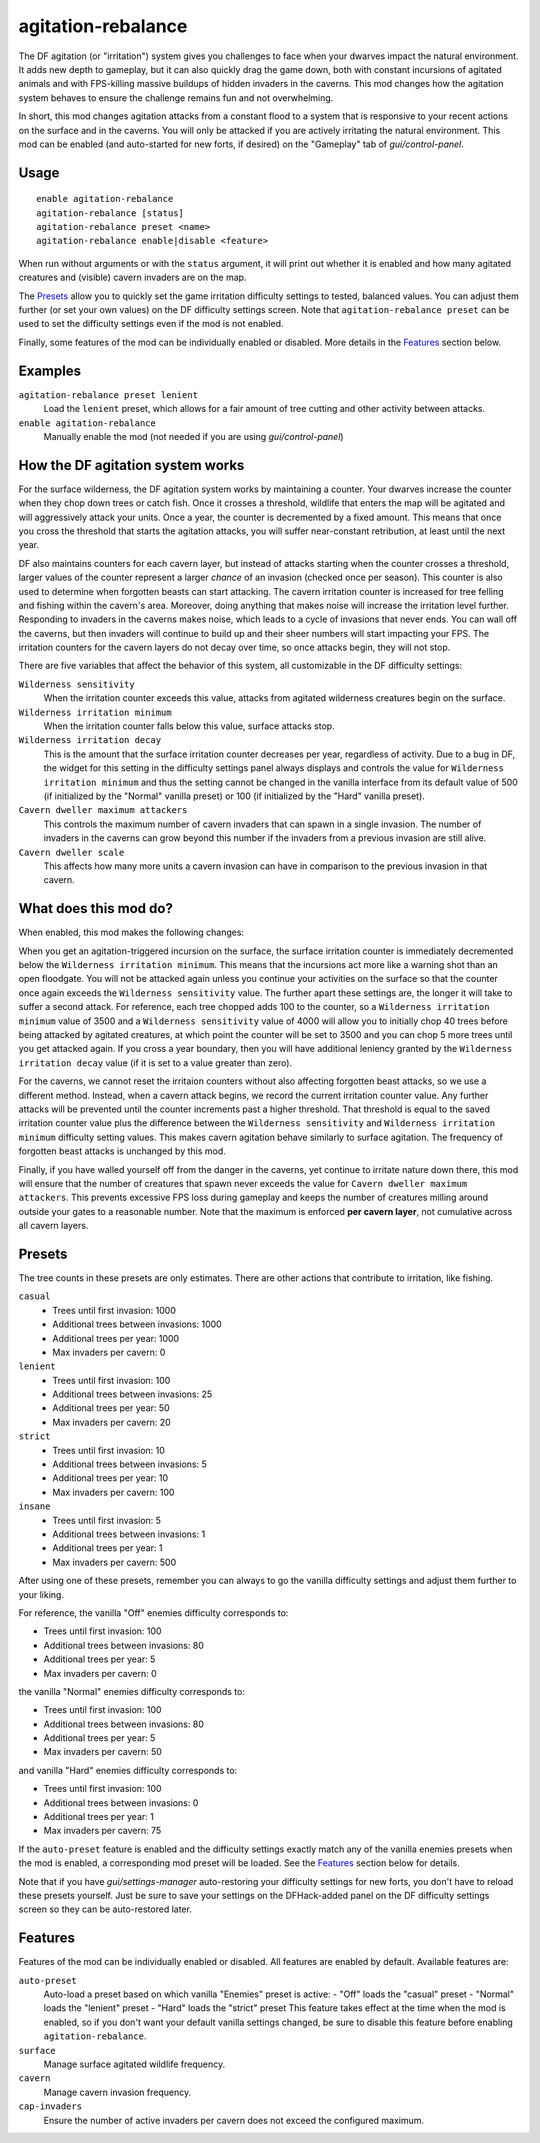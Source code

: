 agitation-rebalance
===================

.. dfhack-tool::
    :summary: Rebalance agitation mechanics.
    :tags: fort gameplay

The DF agitation (or "irritation") system gives you challenges to face when
your dwarves impact the natural environment. It adds new depth to gameplay, but
it can also quickly drag the game down, both with constant incursions of
agitated animals and with FPS-killing massive buildups of hidden invaders in
the caverns. This mod changes how the agitation system behaves to ensure the
challenge remains fun and not overwhelming.

In short, this mod changes agitation attacks from a constant flood to a system
that is responsive to your recent actions on the surface and in the caverns.
You will only be attacked if you are actively irritating the natural
environment. This mod can be enabled (and auto-started for new forts, if
desired) on the "Gameplay" tab of `gui/control-panel`.

Usage
-----

::

    enable agitation-rebalance
    agitation-rebalance [status]
    agitation-rebalance preset <name>
    agitation-rebalance enable|disable <feature>

When run without arguments or with the ``status`` argument, it will print out
whether it is enabled and how many agitated creatures and (visible) cavern
invaders are on the map.

The `Presets`_ allow you to quickly set the game irritation difficulty settings
to tested, balanced values. You can adjust them further (or set your own values)
on the DF difficulty settings screen. Note that ``agitation-rebalance preset``
can be used to set the difficulty settings even if the mod is not enabled.

Finally, some features of the mod can be individually enabled or disabled. More
details in the `Features`_ section below.

Examples
--------

``agitation-rebalance preset lenient``
    Load the ``lenient`` preset, which allows for a fair amount of tree cutting
    and other activity between attacks.

``enable agitation-rebalance``
    Manually enable the mod (not needed if you are using `gui/control-panel`)

How the DF agitation system works
---------------------------------

For the surface wilderness, the DF agitation system works by maintaining a
counter. Your dwarves increase the counter when they chop down trees or catch
fish. Once it crosses a threshold, wildlife that enters the map will be
agitated and will aggressively attack your units. Once a year, the counter is
decremented by a fixed amount. This means that once you cross the threshold
that starts the agitation attacks, you will suffer near-constant retribution,
at least until the next year.

DF also maintains counters for each cavern layer, but instead of attacks
starting when the counter crosses a threshold, larger values of the counter
represent a larger *chance* of an invasion (checked once per season). This
counter is also used to determine when forgotten beasts can start attacking. The
cavern irritation counter is increased for tree felling and fishing within the
cavern's area. Moreover, doing anything that makes noise will increase the
irritation level further. Responding to invaders in the caverns makes noise,
which leads to a cycle of invasions that never ends. You can wall off the
caverns, but then invaders will continue to build up and their sheer numbers
will start impacting your FPS. The irritation counters for the cavern layers do
not decay over time, so once attacks begin, they will not stop.

There are five variables that affect the behavior of this system, all
customizable in the DF difficulty settings:

``Wilderness sensitivity``
    When the irritation counter exceeds this value, attacks from agitated
    wilderness creatures begin on the surface.
``Wilderness irritation minimum``
    When the irritation counter falls below this value, surface attacks stop.
``Wilderness irritation decay``
    This is the amount that the surface irritation counter decreases per year,
    regardless of activity. Due to a bug in DF, the widget for this setting in
    the difficulty settings panel always displays and controls the value for
    ``Wilderness irritation minimum`` and thus the setting cannot be changed in
    the vanilla interface from its default value of 500 (if initialized by the
    "Normal" vanilla preset) or 100 (if initialized by the "Hard" vanilla
    preset).
``Cavern dweller maximum attackers``
    This controls the maximum number of cavern invaders that can spawn in a
    single invasion. The number of invaders in the caverns can grow beyond this
    number if the invaders from a previous invasion are still alive.
``Cavern dweller scale``
    This affects how many more units a cavern invasion can have in comparison
    to the previous invasion in that cavern.

What does this mod do?
----------------------

When enabled, this mod makes the following changes:

When you get an agitation-triggered incursion on the surface, the surface
irritation counter is immediately decremented below the
``Wilderness irritation minimum``. This means that the incursions act more like
a warning shot than an open floodgate. You will not be attacked again unless
you continue your activities on the surface so that the counter once again
exceeds the ``Wilderness sensitivity`` value. The further apart these settings
are, the longer it will take to suffer a second attack. For reference, each
tree chopped adds 100 to the counter, so a ``Wilderness irritation minimum``
value of 3500 and a ``Wilderness sensitivity`` value of 4000 will allow you to
initially chop 40 trees before being attacked by agitated creatures, at which
point the counter will be set to 3500 and you can chop 5 more trees until you
get attacked again. If you cross a year boundary, then you will have additional
leniency granted by the ``Wilderness irritation decay`` value (if it is set to
a value greater than zero).

For the caverns, we cannot reset the irritaion counters without also affecting
forgotten beast attacks, so we use a different method. Instead, when a cavern
attack begins, we record the current irritation counter value. Any further
attacks will be prevented until the counter increments past a higher threshold.
That threshold is equal to the saved irritation counter value plus the
difference between the ``Wilderness sensitivity`` and
``Wilderness irritation minimum`` difficulty setting values. This makes cavern
agitation behave similarly to surface agitation. The frequency of forgotten
beast attacks is unchanged by this mod.

Finally, if you have walled yourself off from the danger in the caverns, yet
continue to irritate nature down there, this mod will ensure that the number of
creatures that spawn never exceeds the value for
``Cavern dweller maximum attackers``. This prevents excessive FPS loss during
gameplay and keeps the number of creatures milling around outside your gates to
a reasonable number. Note that the maximum is enforced **per cavern layer**,
not cumulative across all cavern layers.

Presets
-------

The tree counts in these presets are only estimates. There are other actions
that contribute to irritation, like fishing.

``casual``
    - Trees until first invasion: 1000
    - Additional trees between invasions: 1000
    - Additional trees per year: 1000
    - Max invaders per cavern: 0
``lenient``
    - Trees until first invasion: 100
    - Additional trees between invasions: 25
    - Additional trees per year: 50
    - Max invaders per cavern: 20
``strict``
    - Trees until first invasion: 10
    - Additional trees between invasions: 5
    - Additional trees per year: 10
    - Max invaders per cavern: 100
``insane``
    - Trees until first invasion: 5
    - Additional trees between invasions: 1
    - Additional trees per year: 1
    - Max invaders per cavern: 500

After using one of these presets, remember you can always to go the vanilla
difficulty settings and adjust them further to your liking.

For reference, the vanilla "Off" enemies difficulty corresponds to:

- Trees until first invasion: 100
- Additional trees between invasions: 80
- Additional trees per year: 5
- Max invaders per cavern: 0

the vanilla "Normal" enemies difficulty corresponds to:

- Trees until first invasion: 100
- Additional trees between invasions: 80
- Additional trees per year: 5
- Max invaders per cavern: 50

and vanilla "Hard" enemies difficulty corresponds to:

- Trees until first invasion: 100
- Additional trees between invasions: 0
- Additional trees per year: 1
- Max invaders per cavern: 75

If the ``auto-preset`` feature is enabled and the difficulty settings exactly
match any of the vanilla enemies presets when the mod is enabled, a
corresponding mod preset will be loaded. See the `Features`_ section below for
details.

Note that if you have `gui/settings-manager` auto-restoring your difficulty
settings for new forts, you don't have to reload these presets yourself. Just
be sure to save your settings on the DFHack-added panel on the DF difficulty
settings screen so they can be auto-restored later.

Features
--------

Features of the mod can be individually enabled or disabled. All features are
enabled by default. Available features are:

``auto-preset``
    Auto-load a preset based on which vanilla "Enemies" preset is active:
    - "Off" loads the "casual" preset
    - "Normal" loads the "lenient" preset
    - "Hard" loads the "strict" preset
    This feature takes effect at the time when the mod is enabled, so if you
    don't want your default vanilla settings changed, be sure to disable this
    feature before enabling ``agitation-rebalance``.
``surface``
    Manage surface agitated wildlife frequency.
``cavern``
    Manage cavern invasion frequency.
``cap-invaders``
    Ensure the number of active invaders per cavern does not exceed the
    configured maximum.
